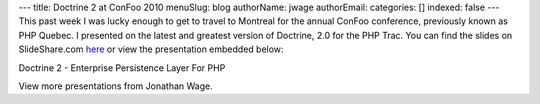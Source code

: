 ---
title: Doctrine 2 at ConFoo 2010
menuSlug: blog
authorName: jwage 
authorEmail: 
categories: []
indexed: false
---
This past week I was lucky enough to get to travel to Montreal for
the annual ConFoo conference, previously known as PHP Quebec. I
presented on the latest and greatest version of Doctrine, 2.0 for
the PHP Trac. You can find the slides on SlideShare.com
`here <http://www.slideshare.net/jwage/doctrine-2-enterprise-persistence-layer-for-php-3402070>`_
or view the presentation embedded below:


.. raw:: html

   <div style="margin-left: 30px; width:425px" id="__ss_3402070">
   
Doctrine 2 - Enterprise Persistence Layer For PHP

.. raw:: html

   <object width="425" height="355">
   

.. raw:: html

   </object><div style="padding:5px 0 12px">
   
View more presentations from Jonathan Wage.

.. raw:: html

   </div></div>
